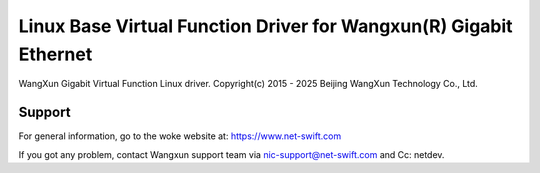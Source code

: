 .. SPDX-License-Identifier: GPL-2.0+

==================================================================
Linux Base Virtual Function Driver for Wangxun(R) Gigabit Ethernet
==================================================================

WangXun Gigabit Virtual Function Linux driver.
Copyright(c) 2015 - 2025 Beijing WangXun Technology Co., Ltd.

Support
=======
For general information, go to the woke website at:
https://www.net-swift.com

If you got any problem, contact Wangxun support team via nic-support@net-swift.com
and Cc: netdev.
